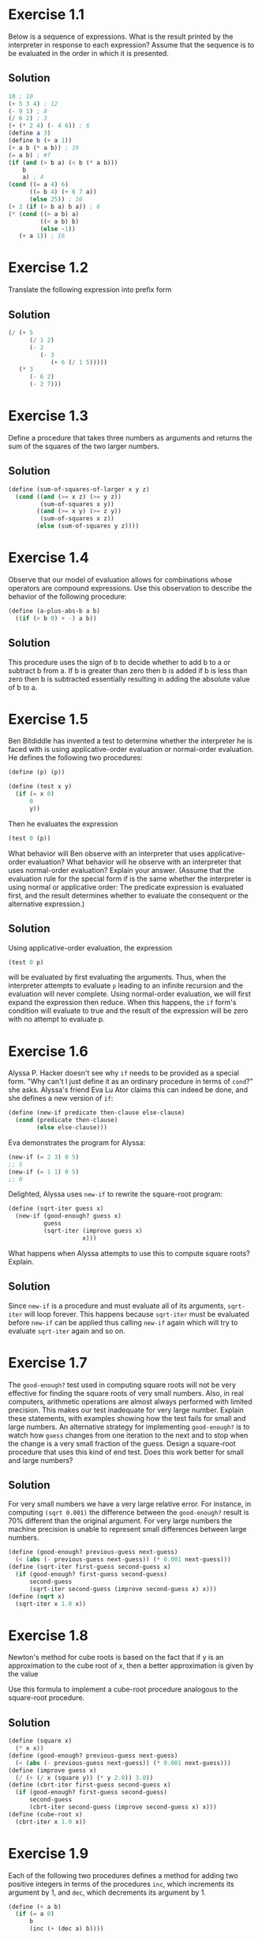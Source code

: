* Exercise 1.1
Below is a sequence of expressions. What is the result printed by the
interpreter in response to each expression? Assume that the sequence is
to be evaluated in the order in which it is presented.
** Solution
#+BEGIN_SRC scheme
10 ; 10
(+ 5 3 4) ; 12
(- 9 1) ; 8
(/ 6 2) ; 3
(+ (* 2 4) (- 4 6)) ; 6
(define a 3)
(define b (+ a 1))
(+ a b (* a b)) ; 19
(= a b) ; #f
(if (and (> b a) (< b (* a b)))
    b
    a) ; 4
(cond ((= a 4) 6)
      ((= b 4) (+ 6 7 a))
      (else 25)) ; 16
(+ 2 (if (> b a) b a)) ; 6
(* (cond ((> a b) a)
         ((< a b) b)
         (else -1))
   (+ a 1)) ; 16
#+END_SRC

* Exercise 1.2
Translate the following expression into prefix form
#+BEGIN_HTML
<a href="https://www.codecogs.com/eqnedit.php?latex=\frac{5&plus;4&plus;(2-(3-(6&plus;\frac{4}{5})))}{3(6-2)(2-7)}" target="_blank">
<img src="https://latex.codecogs.com/gif.latex?\frac{5&plus;4&plus;(2-(3-(6&plus;\frac{4}{5})))}{3(6-2)(2-7)}" title="\frac{5+4+(2-(3-(6+\frac{4}{5})))}{3(6-2)(2-7)}" />
</a>
#+END_HTML
** Solution
#+BEGIN_SRC scheme
  (/ (+ 5
        (/ 1 2)
        (- 2
           (- 3
              (+ 6 (/ 1 5)))))
     (* 3
        (- 6 2)
        (- 2 7)))
#+END_SRC

* Exercise 1.3
Define a procedure that takes three numbers as arguments and returns the
sum of the squares of the two larger numbers.
** Solution
#+BEGIN_SRC scheme
  (define (sum-of-squares-of-larger x y z)
    (cond ((and (>= x z) (>= y z))
           (sum-of-squares x y))
          ((and (>= x y) (>= z y))
           (sum-of-squares x z))
          (else (sum-of-squares y z))))
#+END_SRC

* Exercise 1.4
Observe that our model of evaluation allows for combinations whose
operators are compound expressions. Use this observation to describe the
behavior of the following procedure:
#+BEGIN_SRC scheme
(define (a-plus-abs-b a b)
  ((if (> b 0) + -) a b))
#+END_SRC
** Solution
This procedure uses the sign of b to decide whether to add b to a or
subtract b from a. If b is greater than zero then b is added if b is
less than zero then b is subtracted essentially resulting in adding the
absolute value of b to a.

* Exercise 1.5
Ben Bitdiddle has invented a test to determine whether the interpreter
he is faced with is using applicative-order evaluation or normal-order
evaluation. He defines the following two procedures:
#+BEGIN_SRC scheme
(define (p) (p))

(define (test x y)
  (if (= x 0)
      0
      y))
#+END_SRC

Then he evaluates the expression
#+BEGIN_SRC scheme
(test 0 (p))
#+END_SRC

What behavior will Ben observe with an interpreter that uses
applicative-order evaluation? What behavior will he observe with an
interpreter that uses normal-order evaluation? Explain your
answer. (Assume that the evaluation rule for the special form if is the
same whether the interpreter is using normal or applicative order: The
predicate expression is evaluated first, and the result determines
whether to evaluate the consequent or the alternative expression.)
** Solution
Using applicative-order evaluation, the expression
#+BEGIN_SRC scheme
(test 0 p)
#+END_SRC
will be evaluated by first evaluating the arguments. Thus, when the
interpreter attempts to evaluate =p= leading to an infinite recursion
and the evaluation will never complete.
Using normal-order evaluation, we will first expand the expression then
reduce. When this happens, the =if= form's condition will evaluate to
true and the result of the expression will be zero with no attempt to
evaluate p.

* Exercise 1.6
Alyssa P. Hacker doesn't see why =if= needs to be provided as a special
form. "Why can't I just define it as an ordinary procedure in terms of
=cond=?" she asks. Alyssa's friend Eva Lu Ator claims this can indeed be
done, and she defines a new version of =if=:
#+BEGIN_SRC scheme
  (define (new-if predicate then-clause else-clause)
    (cond (predicate then-clause)
          (else else-clause)))
#+END_SRC
Eva demonstrates the program for Alyssa:
#+BEGIN_SRC scheme
  (new-if (= 2 3) 0 5)
  ;; 5
  (new-if (= 1 1) 0 5)
  ;; 0
#+END_SRC
Delighted, Alyssa uses =new-if= to rewrite the square-root program:
#+BEGIN_SRC scheme
  (define (sqrt-iter guess x)
    (new-if (good-enough? guess x)
            guess
            (sqrt-iter (improve guess x)
                       x)))
#+END_SRC
What happens when Alyssa attempts to use this to compute square roots?
Explain.
** Solution
Since =new-if= is a procedure and must evaluate all of its arguments,
=sqrt-iter= will loop forever. This happens because =sqrt-iter= must be
evaluated before =new-if= can be applied thus calling =new-if= again
which will try to evaluate =sqrt-iter= again and so on.

* Exercise 1.7
The =good-enough?= test used in computing square roots will not be very
effective for finding the square roots of very small numbers. Also, in
real computers, arithmetic operations are almost always performed with
limited precision. This makes our test inadequate for very large
number. Explain these statements, with examples showing how the test
fails for small and large numbers. An alternative strategy for
implementing =good-enough?= is to watch how =guess= changes from one
iteration to the next and to stop when the change is a very small
fraction of the guess. Design a square-root procedure that uses this
kind of end test. Does this work better for small and large numbers?
** Solution
For very small numbers we have a very large relative error. For
instance, in computing =(sqrt 0.001)= the difference between the
=good-enough?= result is 70% different than the original argument.
For very large numbers the machine precision is unable to represent
small differences between large numbers.
#+BEGIN_SRC scheme
  (define (good-enough? previous-guess next-guess)
    (< (abs (- previous-guess next-guess)) (* 0.001 next-guess)))
  (define (sqrt-iter first-guess second-guess x)
    (if (good-enough? first-guess second-guess)
        second-guess
        (sqrt-iter second-guess (improve second-guess x) x)))
  (define (sqrt x)
    (sqrt-iter x 1.0 x))
#+END_SRC

* Exercise 1.8
Newton's method for cube roots is based on the fact that if y is an
approximation to the cube root of x, then a better approximation is
given by the value
#+BEGIN_HTML
<a href="https://www.codecogs.com/eqnedit.php?latex=\frac{x/y^2&space;&plus;&space;2y}{3}" target="_blank">
<img src="https://latex.codecogs.com/gif.latex?\frac{x/y^2&space;&plus;&space;2y}{3}" title="\frac{x/y^2 + 2y}{3}" />
</a>
#+END_HTML
Use this formula to implement a cube-root procedure analogous to the
square-root procedure.
** Solution
#+BEGIN_SRC scheme
  (define (square x)
    (* x x))
  (define (good-enough? previous-guess next-guess)
    (< (abs (- previous-guess next-guess)) (* 0.001 next-guess)))
  (define (improve guess x)
    (/ (+ (/ x (square y)) (* y 2.0)) 3.0))
  (define (cbrt-iter first-guess second-guess x)
    (if (good-enough? first-guess second-guess)
        second-guess
        (cbrt-iter second-guess (improve second-guess x) x)))
  (define (cube-root x)
    (cbrt-iter x 1.0 x))
#+END_SRC

* Exercise 1.9
Each of the following two procedures defines a method for adding two
positive integers in terms of the procedures =inc=, which increments its
argument by 1, and =dec=, which decrements its argument by 1.
#+BEGIN_SRC scheme
  (define (+ a b)
    (if (= a 0)
        b
        (inc (+ (dec a) b))))

  (define (+ a b)
    (if (= a 0)
        b
        (+ (dec a) (inc b))))
#+END_SRC
** Solution
#+BEGIN_SRC scheme
  (inc (+ (dec 4) 5))
  (inc (+ 3 5))
  (inc (inc (+ (dec 3) 5)))
  (inc (inc (+ 2 5)))
  (inc (inc (inc (+ (dec 2) 5))))
  (inc (inc (inc (+ 1 5))))
  (inc (inc (inc (inc (+ (dec 1) 5)))))
  (inc (inc (inc (inc (+ 0 5)))))
  (inc (inc (inc (inc 5))))
  (inc (inc (inc 6)))
  (inc (inc 7))
  (inc 8)
  9

  (+ (dec 4) (inc 5))
  (+ 3 6)
  (+ (dec 3) (inc 6))
  (+ 2 7)
  (+ (dec 2) (inc 7))
  (+ 1 8)
  (+ (dec 1) (inc 8))
  (+ 0 9)
  9
#+END_SRC
The first process is recursive while the second process is iterative.

* Exercise 1.10
The following procedure computes a mathematical function called Ackermann's
function.
#+BEGIN_SRC scheme
  (define (A x y)
    (cond ((= y 0) 0)
          ((= x 0) (* 2 y))
          ((= y 1) 2)
          (else (A (- x 1)
                   (A x (- y 1))))))
#+END_SRC

What are the values of the following expressions?
#+BEGIN_SRC scheme
  (A 1 10)
  (A 2 4)
  (A 3 3)
#+END_SRC
** Solution
#+BEGIN_SRC scheme
  (A 1 10)
  (A 0 (A 1 9))
  (A 0 (A 0 (A 1 8)))
  (A 0 (A 0 (A 0 (A 1 7))))
  (A 0 (A 0 (A 0 (A 0 (A 1 6)))))
  (A 0 (A 0 (A 0 (A 0 (A 0 (A 1 5))))))
  (A 0 (A 0 (A 0 (A 0 (A 0 (A 0 (A 1 4)))))))
  (A 0 (A 0 (A 0 (A 0 (A 0 (A 0 (A 0 (A 1 3))))))))
  (A 0 (A 0 (A 0 (A 0 (A 0 (A 0 (A 0 (A 0 (A 1 2)))))))))
  (A 0 (A 0 (A 0 (A 0 (A 0 (A 0 (A 0 (A 0 (A 0 (A 1 1))))))))))
  (A 0 (A 0 (A 0 (A 0 (A 0 (A 0 (A 0 (A 0 (A 0 2)))))))))
  (A 0 (A 0 (A 0 (A 0 (A 0 (A 0 (A 0 (A 0 4))))))))
  (A 0 (A 0 (A 0 (A 0 (A 0 (A 0 (A 0 8)))))))
  (A 0 (A 0 (A 0 (A 0 (A 0 (A 0 16))))))
  (A 0 (A 0 (A 0 (A 0 (A 0 32)))))
  (A 0 (A 0 (A 0 (A 0 64))))
  (A 0 (A 0 (A 0 128)))
  (A 0 (A 0 256))
  (A 0 512)
  1024

  (A 2 4)
  (A 1 (A 2 3))
  (A 1 (A 1 (A 2 2)))
  (A 1 (A 1 (A 1 (A 2 1))))
  (A 1 (A 1 (A 1 2)))
  (A 1 (A 1 (A 0 (A 1 1))))
  (A 1 (A 1 (A 0 2)))
  (A 1 (A 1 4))
  (A 1 (A 0 (A 1 3)))
  (A 1 (A 0 (A 0 (A 1 2))))
  (A 1 (A 0 (A 0 (A 0 (A 1 1)))))
  (A 1 (A 0 (A 0 (A 0 2))))
  (A 1 (A 0 (A 0 4)))
  (A 1 (A 0 8))
  (A 1 16)
  (A 0 (A 1 15))
  (A 0 (A 0 (A 1 14)))
  (A 0 (A 0 (A 0 (A 1 13))))
  (A 0 (A 0 (A 0 (A 0 (A 1 12)))))
  (A 0 (A 0 (A 0 (A 0 (A 0 (A 1 11))))))
  (A 0 (A 0 (A 0 (A 0 (A 0 (A 0 (A 1 10)))))))
  (A 0 (A 0 (A 0 (A 0 (A 0 (A 0 1024))))))
  (A 0 (A 0 (A 0 (A 0 (A 0 (A 0 1024))))))
  (A 0 (A 0 (A 0 (A 0 (A 0 2048)))))
  (A 0 (A 0 (A 0 (A 0 4096))))
  (A 0 (A 0 (A 0 8192)))
  (A 0 (A 0 16384))
  (A 0 32768)
  65536

  (A 3 3)
  (A 2 (A 3 2))
  (A 2 (A 2 (A 3 1)))
  (A 2 (A 2 2))
  (A 2 (A 1 (A 2 1)))
  (A 2 (A 1 2))
  (A 2 4)
  65536
#+END_SRC

Consider the following procedures, where =A= is the procedure defined above:
#+BEGIN_SRC scheme
  (define (f n) (A 0 n))
  (define (g n) (A 1 n))
  (define (h n) (A 2 n))
  (define (k n) (* 5 n n))
#+END_SRC

Give concise mathematical definitions for the functions computed by the
procedures =f=, =g=, and =h= for positive integer values of =n=. for example,
=(k n)= computes =5n^2=.

=(f n)= computes 2*n. =(g n)= computes 2^n. =(h n)= computes ^n2.

* Exercise 1.11
A function f is defined by the rule that
#+BEGIN_HTML
<a href="https://www.codecogs.com/eqnedit.php?latex=f(n)=\begin{cases}&space;n&space;&&space;n<3&space;\\&space;f(n-1)&space;&plus;&space;2f(n-2)&space;&plus;&space;3f(n-3)&space;&&space;n\geq&space;3&space;\end{cases}" target="_blank">
<img src="https://latex.codecogs.com/gif.latex?f(n)=\begin{cases}&space;n&space;&&space;n<3&space;\\&space;f(n-1)&space;&plus;&space;2f(n-2)&space;&plus;&space;3f(n-3)&space;&&space;n\geq&space;3&space;\end{cases}" title="f(n)=\begin{cases} n & n<3 \\ f(n-1) + 2f(n-2) + 3f(n-3) & n\geq 3 \end{cases}" />
</a>
#+END_HTML
Write a procedure that computes f by means of a recursive procedure. Write a
procedure that computes f by means of an iterative procedure.
** Solution
#+BEGIN_SRC scheme
  (define (f-recur n)
    (if (< n 3)
        n
        (+ (f-recur (- n 1))
           (* 2 (f-recur (- n 2)))
           (* 3 (f-recur (- n 3))))))

  (define (f n)
    (define (iter count a b c)
      (if (> n count)
          a
          (iter (+ count 1)
                b
                c
                (+ (* 3 a)
                   (* 2 b)
                   c))))
    (iter (0 0 1 2)))
#+END_SRC
* Exercise 1.12
